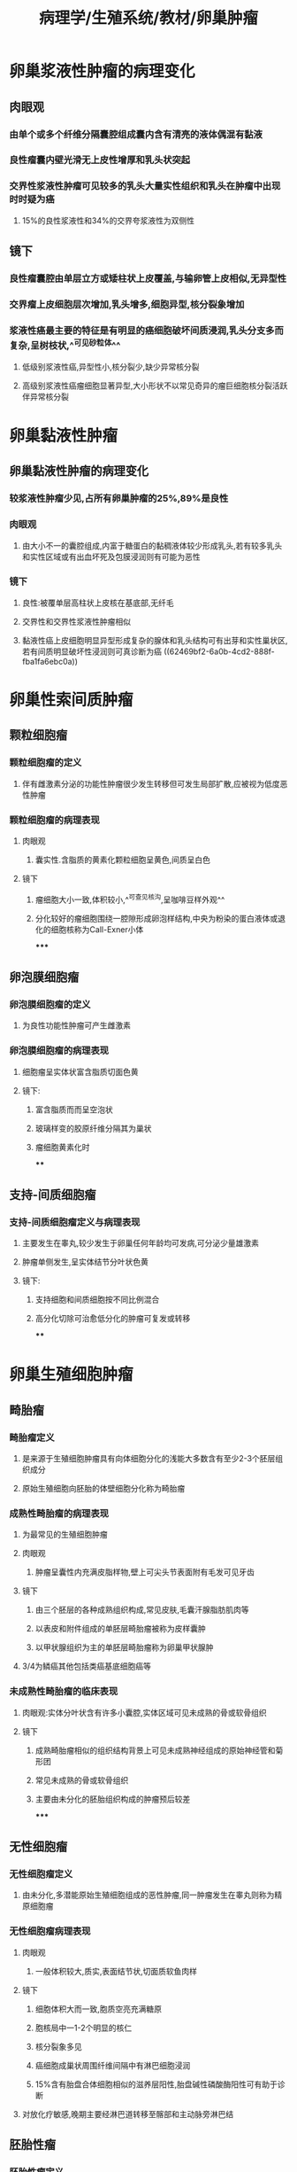 #+title: 病理学/生殖系统/教材/卵巢肿瘤
#+deck:病理学::生殖系统::教材::卵巢肿瘤

* 卵巢浆液性肿瘤的病理变化 
:PROPERTIES:
:id: 9caf37e3-31aa-43a6-ac66-6d856a01b3c3
:collapsed: true
:END:
** 肉眼观
*** 由单个或多个纤维分隔囊腔组成囊内含有清亮的液体偶混有黏液
*** 良性瘤囊内壁光滑无上皮性增厚和乳头状突起
*** 交界性浆液性肿瘤可见较多的乳头大量实性组织和乳头在肿瘤中出现时时疑为癌
**** 15%的良性浆液性和34%的交界夸浆液性为双侧性
** 镜下
*** 良性瘤囊腔由单层立方或矮柱状上皮覆盖,与输卵管上皮相似,无异型性
*** 交界瘤上皮细胞层次增加,乳头增多,细胞异型,核分裂象增加
*** 浆液性癌最主要的特征是有明显的癌细胞破坏间质浸润,乳头分支多而复杂,呈树枝状,^^可见砂粒体^^
**** 低级别浆液性癌,异型性小,核分裂少,缺少异常核分裂
**** 高级别浆液性癌瘤细胞显著异型,大小形状不以常见奇异的瘤巨细胞核分裂活跃伴异常核分裂
* 卵巢黏液性肿瘤
:PROPERTIES:
:collapsed: true
:END:
** 卵巢黏液性肿瘤的病理变化 
:PROPERTIES:
:id: ba01f82e-e0d2-4398-9bf1-95fcfff7de44
:END:
*** 较浆液性肿瘤少见,占所有卵巢肿瘤的25%,89%是良性
*** 肉眼观
**** 由大小不一的囊腔组成,内富于糖蛋白的黏稠液体较少形成乳头,若有较多乳头和实性区域或有出血坏死及包膜浸润则有可能为恶性
*** 镜下
**** 良性:被覆单层高柱状上皮核在基底部,无纤毛
**** 交界性和交界性浆液性肿瘤相似
**** 黏液性癌上皮细胞明显异型形成复杂的腺体和乳头结构可有出芽和实性巢状区,若有间质明显破坏性浸润则可真诊断为癌 ((62469bf2-6a0b-4cd2-888f-fba1fa6ebc0a))
* 卵巢性索间质肿瘤
:PROPERTIES:
:collapsed: true
:END:
** 颗粒细胞瘤
:PROPERTIES:
:collapsed: true
:END:
*** 颗粒细胞瘤的定义 
:PROPERTIES:
:id: dcd2d6e3-3ec6-45fc-8dac-546376f405b7
:END:
**** 伴有雌激素分泌的功能性肿瘤很少发生转移但可发生局部扩散,应被视为低度恶性肿瘤
*** 颗粒细胞瘤的病理表现 
:PROPERTIES:
:id: b61107f4-7533-4a1d-bc8a-3b18cacef718
:END:
**** 肉眼观
***** 囊实性.含脂质的黄素化颗粒细胞呈黄色,间质呈白色
**** 镜下
***** 瘤细胞大小一致,体积较小,^^可查见核沟,呈咖啡豆样外观^^
***** 分化较好的瘤细胞围绕一腔隙形成卵泡样结构,中央为粉染的蛋白液体或退化的细胞核称为Call-Exner小体
*****
** 卵泡膜细胞瘤
:PROPERTIES:
:collapsed: true
:END:
*** 卵泡膜细胞瘤的定义 
:PROPERTIES:
:id: 0e7c7754-72cc-4468-bb5e-c118e1892bbe
:END:
**** 为良性功能性肿瘤可产生雌激素
*** 卵泡膜细胞瘤的病理表现 
:PROPERTIES:
:id: 277bbbbe-3aff-4ce3-bad7-2ac0ab6326ab
:END:
**** 细胞瘤呈实体状富含脂质切面色黄
**** 镜下:
***** 富含脂质而而呈空泡状
***** 玻璃样变的胶原纤维分隔其为巢状
***** 瘤细胞黄素化时
****
** 支持-间质细胞瘤
:PROPERTIES:
:collapsed: true
:END:
*** 支持-间质细胞瘤定义与病理表现 
:PROPERTIES:
:id: 54a77c2b-5c36-42b2-aef5-b3af8ee3ee09
:END:
**** 主要发生在睾丸,较少发生于卵巢任何年龄均可发病,可分泌少量雄激素
**** 肿瘤单侧发生,呈实体结节分叶状色黄
**** 镜下:
***** 支持细胞和间质细胞按不同比例混合
***** 高分化切除可治愈低分化的肿瘤可复发或转移
****
* 卵巢生殖细胞肿瘤
:PROPERTIES:
:collapsed: true
:END:
** 畸胎瘤
:PROPERTIES:
:collapsed: true
:END:
*** 畸胎瘤定义 
:PROPERTIES:
:id: a2416c88-9ffa-4e7f-88a7-fac734407e0b
:END:
**** 是来源于生殖细胞肿瘤具有向体细胞分化的浅能大多数含有至少2-3个胚层组织成分
**** 原始生殖细胞向胚胎的体壁细胞分化称为畸胎瘤
*** 成熟性畸胎瘤的病理表现 
:PROPERTIES:
:id: 46c9d9fe-4c35-4e3a-ae8e-71fe12f74da7
:END:
**** 为最常见的生殖细胞肿瘤
**** 肉眼观
***** 肿瘤呈囊性内充满皮脂样物,壁上可尖头节表面附有毛发可见牙齿
**** 镜下
***** 由三个胚层的各种成熟组织构成,常见皮肤,毛囊汗腺脂肪肌肉等
***** 以表皮和附件组成的单胚层畸胎瘤被称为皮样囊肿
***** 以甲状腺组织为主的单胚层畸胎瘤称为卵巢甲状腺肿
**** 3/4为鳞癌其他包括类癌基底细胞癌等
*** 未成熟性畸胎瘤的临床表现 
:PROPERTIES:
:id: 9b0d1e0c-22e8-4e80-81de-5cc7f17ffd1a
:END:
**** 肉眼观:实体分叶状含有许多小囊腔,实体区域可见未成熟的骨或软骨组织
**** 镜下
***** 成熟畸胎瘤相似的组织结构背景上可见未成熟神经组成的原始神经管和菊形团
***** 常见未成熟的骨或软骨组织
***** 主要由未分化的胚胎组织构成的肿瘤预后较差
*****
** 无性细胞瘤
:PROPERTIES:
:collapsed: true
:END:
*** 无性细胞瘤定义 
:PROPERTIES:
:id: b351323e-917b-47e2-8dd0-8eda0b5a480e
:END:
**** 由未分化,多潜能原始生殖细胞组成的恶性肿瘤,同一肿瘤发生在睾丸则称为精原细胞瘤
*** 无性细胞瘤病理表现 
:PROPERTIES:
:id: e9203a70-b03e-4b43-9ff1-f91b53194975
:END:
**** 肉眼观
***** 一般体积较大,质实,表面结节状,切面质软鱼肉样
**** 镜下
***** 细胞体积大而一致,胞质空亮充满糖原
***** 胞核局中一1-2个明显的核仁
***** 核分裂象多见
***** 癌细胞成巢状周围纤维间隔中有淋巴细胞浸润
***** 15%含有胎盘合体细胞相似的滋养层阳性,胎盘碱性磷酸酶阳性可有助于诊断
**** 对放化疗敏感,晚期主要经淋巴道转移至髂部和主动脉旁淋巴结
** 胚胎性瘤
:PROPERTIES:
:collapsed: true
:END:
*** 胚胎性瘤定义 
:PROPERTIES:
:id: 9a590d63-a02a-45af-9bb0-4d56cbe35e6d
:END:
**** 比无形细胞瘤更有浸润性是高度恶性的肿瘤
*** 胚胎性瘤病理表现 
:PROPERTIES:
:id: fc29a255-6ada-4647-8ff3-41a5ae5d942c
:END:
**** 肉眼观
***** 肿瘤体积小于无性细胞瘤切面肿瘤边界不清,可见出血和坏死
**** 镜下肿瘤细胞排列成腺管,腺泡或乳头状
***** 肿瘤细胞显著异型,核仁明显
***** 常见核分裂象和瘤巨细胞
** 卵黄囊瘤
:PROPERTIES:
:collapsed: true
:END:
*** 卵黄囊瘤定义 
:PROPERTIES:
:id: 1b1dc8b7-d317-47fa-b936-a269ae884d9e
:END:
**** 又称内胚窦瘤,是婴幼儿生殖细胞最常见类型生物学行为高度恶性
*** 卵黄囊瘤病理表现 
:PROPERTIES:
:id: f2b5c631-a7e8-40b5-a88d-3a7d75ac9832
:END:
**** 体积一般较大结节分叶状边界不清可有局部出血坏死
**** 镜下见多种组织形态
***** 疏网状结构:最常见的形态相互交通的间隙形成微囊和乳头
***** SD小体:由含有肾小球样结构的微囊构成中央有一纤维血管轴心
***** 多泡性卵黄囊结构
***** 细胞外嗜酸性小体